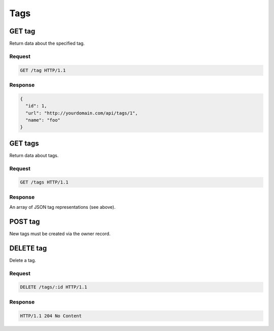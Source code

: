 ####
Tags
####

GET tag
-------

Return data about the specified tag.

Request
~~~~~~~

.. code-block:: http

    GET /tag HTTP/1.1

Response
~~~~~~~~

.. code-block:: json

    {
      "id": 1,
      "url": "http://yourdomain.com/api/tags/1",
      "name": "foo"
    }

GET tags
--------

Return data about tags.

Request
~~~~~~~

.. code-block:: http

    GET /tags HTTP/1.1

Response
~~~~~~~~

An array of JSON tag representations (see above).

POST tag
--------

New tags must be created via the owner record.

DELETE tag
----------

Delete a tag.

Request
~~~~~~~

.. code-block:: http

    DELETE /tags/:id HTTP/1.1

Response
~~~~~~~~

.. code-block:: http

    HTTP/1.1 204 No Content
